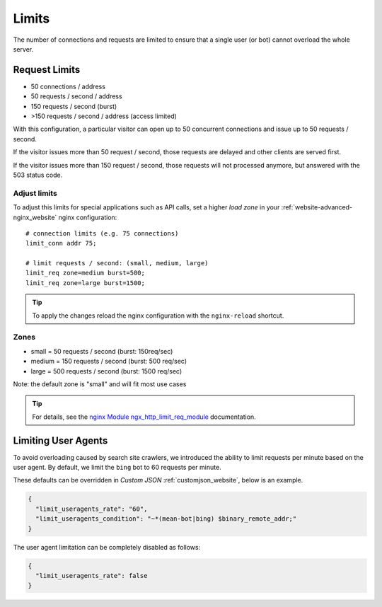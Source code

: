 .. index::
   triple: Website; Limits; Request Limits
   :name: website-limits

======
Limits
======

The number of connections and requests are limited to ensure that a
single user (or bot) cannot overload the whole server.

Request Limits
==============

* 50 connections / address
* 50 requests / second / address
* 150 requests / second (burst)
* >150 requests / second / address (access limited)

With this configuration, a particular visitor can open up to 50
concurrent connections and issue up to 50 requests / second.

If the visitor issues more than 50 request / second, those requests are
delayed and other clients are served first.

If the visitor issues more than 150 request / second, those requests
will not processed anymore, but answered with the 503 status code.

Adjust limits
-------------

To adjust this limits for special applications such as API calls,
set a higher `load zone` in your
:ref:`website-advanced-nginx_website` nginx configuration:

::

    # connection limits (e.g. 75 connections)
    limit_conn addr 75;

    # limit requests / second: (small, medium, large)
    limit_req zone=medium burst=500;
    limit_req zone=large burst=1500;

.. tip:: To apply the changes reload the nginx configuration with the ``nginx-reload`` shortcut.

Zones
-----

-  small = 50 requests / second (burst: 150req/sec)
-  medium = 150 requests / second (burst: 500 req/sec)
-  large = 500 requests / second (burst: 1500 req/sec)

Note: the default zone is "small" and will fit most use cases

.. tip::

   For details, see the
   `nginx Module ngx\_http\_limit\_req\_module <http://nginx.org/en/docs/http/ngx_http_limit_req_module.html>`__
   documentation.

Limiting User Agents
====================

To avoid overloading caused by search site crawlers,
we introduced the ability to limit requests per minute based on the user agent.
By default, we limit the ``bing`` bot to 60 requests per minute.

These defaults can be overridden in `Custom JSON` :ref:`customjson_website`, below is an example.

.. code-block:: json

   {
     "limit_useragents_rate": "60",
     "limit_useragents_condition": "~*(mean-bot|bing) $binary_remote_addr;"
   }

The user agent limitation can be completely disabled as follows:

.. code-block:: json

   {
     "limit_useragents_rate": false
   }

